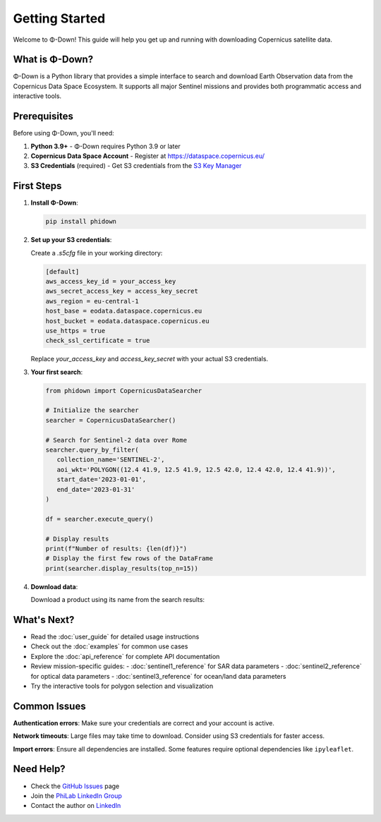 Getting Started
===============

Welcome to Φ-Down! This guide will help you get up and running with downloading Copernicus satellite data.

What is Φ-Down?
---------------

Φ-Down is a Python library that provides a simple interface to search and download Earth Observation data from the Copernicus Data Space Ecosystem. It supports all major Sentinel missions and provides both programmatic access and interactive tools.

Prerequisites
-------------

Before using Φ-Down, you'll need:

1. **Python 3.9+** - Φ-Down requires Python 3.9 or later
2. **Copernicus Data Space Account** - Register at `<https://dataspace.copernicus.eu/>`_
3. **S3 Credentials** (required) - Get S3 credentials from the `S3 Key Manager <https://eodata-s3keysmanager.dataspace.copernicus.eu/panel/s3-credentials>`_

First Steps
-----------

1. **Install Φ-Down**:

   .. code-block:: bash

      pip install phidown

2. **Set up your S3 credentials**:

   Create a `.s5cfg` file in your working directory:

   .. code-block:: yaml

      [default]
      aws_access_key_id = your_access_key
      aws_secret_access_key = access_key_secret
      aws_region = eu-central-1
      host_base = eodata.dataspace.copernicus.eu
      host_bucket = eodata.dataspace.copernicus.eu
      use_https = true
      check_ssl_certificate = true

   Replace `your_access_key` and `access_key_secret` with your actual S3 credentials.

3. **Your first search**:

   .. code-block:: python

      from phidown import CopernicusDataSearcher

      # Initialize the searcher
      searcher = CopernicusDataSearcher()
      
      # Search for Sentinel-2 data over Rome
      searcher.query_by_filter(
         collection_name='SENTINEL-2',
         aoi_wkt='POLYGON((12.4 41.9, 12.5 41.9, 12.5 42.0, 12.4 42.0, 12.4 41.9))',
         start_date='2023-01-01',
         end_date='2023-01-31'
      )
      
      df = searcher.execute_query()

      # Display results
      print(f"Number of results: {len(df)}")
      # Display the first few rows of the DataFrame
      print(searcher.display_results(top_n=15))

4. **Download data**:

   Download a product using its name from the search results:

   .. code-block:: python
      """
      Args:
         product_name (str): Name of the product to download (from search results)
         config_file (str): Path to the configuration file containing authentication credentials
         output_dir (str): Directory where the downloaded product will be saved

      Note:
         - Update the config_file path to point to your actual .s5cfg file
         - Update the output_dir path to your desired download location
         - The example downloads the first product from the search results (df.iloc[0])
      """
      searcher.download_product('EO_PRODUCT_NAME',
                                 config_file='path/to/your/config/file/.s5cfg',
                                 output_dir='path/to/your/download/directory/')



What's Next?
------------

* Read the :doc:`user_guide` for detailed usage instructions
* Check out the :doc:`examples` for common use cases
* Explore the :doc:`api_reference` for complete API documentation
* Review mission-specific guides:
  - :doc:`sentinel1_reference` for SAR data parameters
  - :doc:`sentinel2_reference` for optical data parameters  
  - :doc:`sentinel3_reference` for ocean/land data parameters
* Try the interactive tools for polygon selection and visualization

Common Issues
-------------

**Authentication errors**: Make sure your credentials are correct and your account is active.

**Network timeouts**: Large files may take time to download. Consider using S3 credentials for faster access.

**Import errors**: Ensure all dependencies are installed. Some features require optional dependencies like ``ipyleaflet``.

Need Help?
----------

* Check the `GitHub Issues <https://github.com/ESA-PhiLab/phidown/issues>`_ page
* Join the `PhiLab LinkedIn Group <https://www.linkedin.com/groups/8984375/>`_
* Contact the author on `LinkedIn <https://www.linkedin.com/in/roberto-del-prete-8175a7147/>`_
